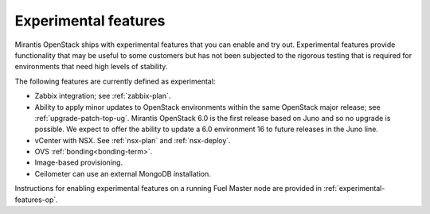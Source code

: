 
.. _experimental-features-term:

Experimental features
---------------------

Mirantis OpenStack ships with experimental features
that you can enable and try out.
Experimental features provide functionality
that may be useful to some customers
but has not been subjected to the rigorous testing
that is required for environments
that need high levels of stability.

The following features are currently defined as experimental:

- Zabbix integration; see :ref:`zabbix-plan`.

- Ability to apply minor updates to OpenStack environments
  within the same OpenStack major release;
  see :ref:`upgrade-patch-top-ug`.
  Mirantis OpenStack 6.0 is the first release based on Juno
  and so no upgrade is possible.
  We expect to offer the ability to update a 6.0 environment	16
  to future releases in the Juno line.

- vCenter with NSX. See :ref:`nsx-plan` and :ref:`nsx-deploy`.

- OVS :ref:`bonding<bonding-term>`.

- Image-based provisioning.

- Ceilometer can use an external MongoDB installation.

Instructions for enabling experimental features
on a running Fuel Master node are provided in
:ref:`experimental-features-op`.


